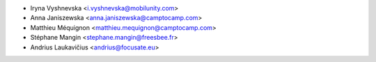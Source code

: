 * Iryna Vyshnevska <i.vyshnevska@mobilunity.com>
* Anna Janiszewska <anna.janiszewska@camptocamp.com>
* Matthieu Méquignon <matthieu.mequignon@camptocamp.com>
* Stéphane Mangin <stephane.mangin@freesbee.fr>
* Andrius Laukavičius <andrius@focusate.eu>
